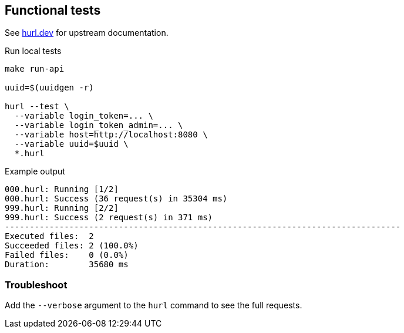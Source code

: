== Functional tests ==

See link:https://hurl.dev/[hurl.dev] for upstream documentation.


.Run local tests
----
make run-api

uuid=$(uuidgen -r)

hurl --test \
  --variable login_token=... \
  --variable login_token_admin=... \
  --variable host=http://localhost:8080 \
  --variable uuid=$uuid \
  *.hurl
----

.Example output
----
000.hurl: Running [1/2]
000.hurl: Success (36 request(s) in 35304 ms)
999.hurl: Running [2/2]
999.hurl: Success (2 request(s) in 371 ms)
--------------------------------------------------------------------------------
Executed files:  2
Succeeded files: 2 (100.0%)
Failed files:    0 (0.0%)
Duration:        35680 ms
----

=== Troubleshoot ===

Add the `--verbose` argument to the `hurl` command to see the full requests.
